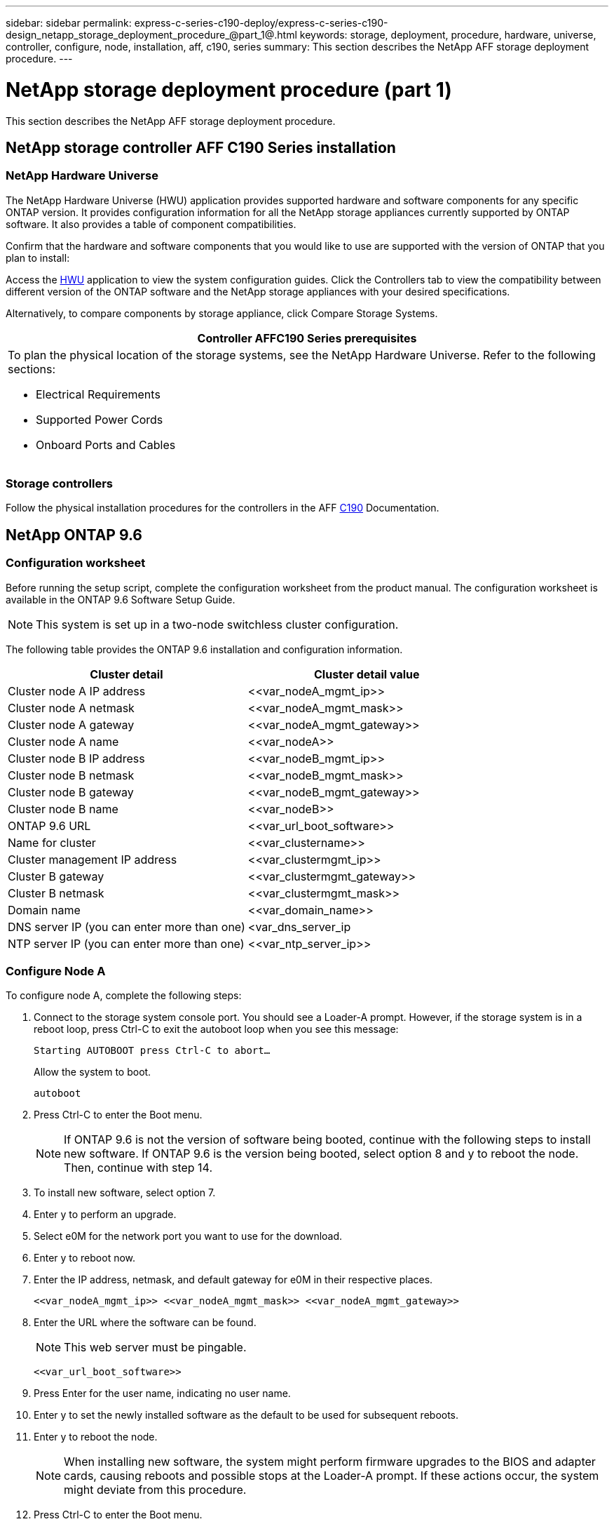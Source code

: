 ---
sidebar: sidebar
permalink: express-c-series-c190-deploy/express-c-series-c190-design_netapp_storage_deployment_procedure_@part_1@.html
keywords: storage, deployment, procedure, hardware, universe, controller, configure, node, installation, aff, c190, series
summary: This section describes the NetApp AFF storage deployment procedure.
---

= NetApp storage deployment procedure (part 1)
:hardbreaks:
:nofooter:
:icons: font
:linkattrs:
:imagesdir: ./../media/

//
// This file was created with NDAC Version 2.0 (August 17, 2020)
//
// 2021-06-03 12:10:21.936686
//

[.lead]
This section describes the NetApp AFF storage deployment procedure.

== NetApp storage controller AFF C190 Series installation

=== NetApp Hardware Universe

The NetApp Hardware Universe (HWU) application provides supported hardware and software components for any specific ONTAP version. It provides configuration information for all the NetApp storage appliances currently supported by ONTAP software. It also provides a table of component compatibilities.

Confirm that the hardware and software components that you would like to use are supported with the version of ONTAP that you plan to install:

Access the http://hwu.netapp.com/Home/Index[HWU^] application to view the system configuration guides. Click the Controllers tab to view the compatibility between different version of the ONTAP software and the NetApp storage appliances with your desired specifications.

Alternatively, to compare components by storage appliance, click Compare Storage Systems.

|===
|Controller AFFC190 Series prerequisites

a|To plan the physical location of the storage systems, see the NetApp Hardware Universe. Refer to the following sections:

* Electrical Requirements
* Supported Power Cords
* Onboard Ports and Cables
|===

=== Storage controllers

Follow the physical installation procedures for the controllers in the AFF https://mysupport.netapp.com/documentation/docweb/index.html?productID=62937&language=en-US[C190^] Documentation.

== NetApp ONTAP 9.6

=== Configuration worksheet

Before running the setup script, complete the configuration worksheet from the product manual. The configuration worksheet is available in the ONTAP 9.6 Software Setup Guide.

[NOTE]
This system is set up in a two-node switchless cluster configuration.

The following table provides the ONTAP 9.6 installation and configuration information.

|===
|Cluster detail |Cluster detail value

|Cluster node A IP address
|\<<var_nodeA_mgmt_ip>>
|Cluster node A netmask
|\<<var_nodeA_mgmt_mask>>
|Cluster node A gateway
|\<<var_nodeA_mgmt_gateway>>
|Cluster node A name
|\<<var_nodeA>>
|Cluster node B IP address
|\<<var_nodeB_mgmt_ip>>
|Cluster node B netmask
|\<<var_nodeB_mgmt_mask>>
|Cluster node B gateway
|\<<var_nodeB_mgmt_gateway>>
|Cluster node B name
|\<<var_nodeB>>
|ONTAP 9.6 URL
|\<<var_url_boot_software>>
|Name for cluster
|\<<var_clustername>>
|Cluster management IP address
|\<<var_clustermgmt_ip>>
|Cluster B gateway
|\<<var_clustermgmt_gateway>>
|Cluster B netmask
|\<<var_clustermgmt_mask>>
|Domain name
|\<<var_domain_name>>
|DNS server IP (you can enter more than one)
|<var_dns_server_ip
|NTP server IP (you can enter more than one)
|\<<var_ntp_server_ip>>
|===

=== Configure Node A

To configure node A, complete the following steps:

. Connect to the storage system console port. You should see a Loader-A prompt. However, if the storage system is in a reboot loop, press Ctrl-C to exit the autoboot loop when you see this message:
+
....
Starting AUTOBOOT press Ctrl-C to abort…
....
+
Allow the system to boot.
+
....
autoboot
....

. Press Ctrl-C to enter the Boot menu.
+
[NOTE]
If ONTAP 9.6 is not the version of software being booted, continue with the following steps to install new software. If ONTAP 9.6 is the version being booted, select option 8 and y to reboot the node. Then, continue with step 14.

. To install new software, select option 7.
. Enter y to perform an upgrade.
. Select e0M for the network port you want to use for the download.
. Enter y to reboot now.
. Enter the IP address, netmask, and default gateway for e0M in their respective places.
+
....
<<var_nodeA_mgmt_ip>> <<var_nodeA_mgmt_mask>> <<var_nodeA_mgmt_gateway>>
....

. Enter the URL where the software can be found.
+
[NOTE]
This web server must be pingable.
+
....
<<var_url_boot_software>>
....

. Press Enter for the user name, indicating no user name.
. Enter y to set the newly installed software as the default to be used for subsequent reboots.
. Enter y to reboot the node.
+
[NOTE]
When installing new software, the system might perform firmware upgrades to the BIOS and adapter cards, causing reboots and possible stops at the Loader-A prompt. If these actions occur, the system might deviate from this procedure.

. Press Ctrl-C to enter the Boot menu.
. Select option 4 for Clean Configuration and Initialize All Disks.
. Enter y to zero disks, reset config, and install a new file system.
. Enter y to erase all the data on the disks.
+
[NOTE]
The initialization and creation of the root aggregate can take 90 minutes or more to complete, depending on the number and type of disks attached. When initialization is complete, the storage system reboots. Note that SSDs take considerably less time to initialize. You can continue with the node B configuration while the disks for node A are zeroing.

While node A is initializing, begin configuring node B.

=== Configure Node B

To configure node B, complete the following steps:

. Connect to the storage system console port. You should see a Loader-A prompt. However, if the storage system is in a reboot loop, press Ctrl-C to exit the autoboot loop when you see this message:
+
....
Starting AUTOBOOT press Ctrl-C to abort…
....

. Press Ctrl-C to enter the Boot menu.
+
....
autoboot
....

. Press Ctrl-C when prompted.
+
[NOTE]
If ONTAP 9.6 is not the version of software being booted, continue with the following steps to install new software. If ONTAP 9.6 is the version being booted, select option 8 and y to reboot the node. Then, continue with step 14.

. To install new software, select option 7.A.
. Enter y to perform an upgrade.
. Select e0M for the network port you want to use for the download.
. Enter y to reboot now.
. Enter the IP address, netmask, and default gateway for e0M in their respective places.
+
....
<<var_nodeB_mgmt_ip>> <<var_nodeB_mgmt_ip>><<var_nodeB_mgmt_gateway>>
....

. Enter the URL where the software can be found.
+
[NOTE]
This web server must be pingable.
+
....
<<var_url_boot_software>>
....

. Press Enter for the user name, indicating no user name.
. Enter y to set the newly installed software as the default to be used for subsequent reboots.
. Enter y to reboot the node.
+
[NOTE]
When installing new software, the system might perform firmware upgrades to the BIOS and adapter cards, causing reboots and possible stops at the Loader-A prompt. If these actions occur, the system might deviate from this procedure.

. Press Ctrl-C to enter the Boot menu.
. Select option 4 for Clean Configuration and Initialize All Disks.
. Enter y to zero disks, reset config, and install a new file system.
. Enter y to erase all the data on the disks.
+
[NOTE]
The initialization and creation of the root aggregate can take 90 minutes or more to complete, depending on the number and type of disks attached. When initialization is complete, the storage system reboots. Note that SSDs take considerably less time to initialize.

== Continuation of the node A configuration and cluster configuration

From a console port program attached to the storage controller A (node A) console port, run the node setup script. This script appears when ONTAP 9.6 boots on the node for the first time.

[NOTE]
The node and cluster setup procedure has changed slightly in ONTAP 9.6. The cluster setup wizard is now used to configure the first node in a cluster, and NetApp ONTAP System Manager (formerly OnCommand® System Manager) is used to configure the cluster.

. Follow the prompts to set up node A.
+
....
Welcome to the cluster setup wizard.
You can enter the following commands at any time:
  "help" or "?" - if you want to have a question clarified,
  "back" - if you want to change previously answered questions, and
  "exit" or "quit" - if you want to quit the cluster setup wizard.
     Any changes you made before quitting will be saved.
You can return to cluster setup at any time by typing "cluster setup".
To accept a default or omit a question, do not enter a value.
This system will send event messages and periodic reports to NetApp Technical
Support. To disable this feature, enter
autosupport modify -support disable
within 24 hours.
Enabling AutoSupport can significantly speed problem determination and
resolution should a problem occur on your system.
For further information on AutoSupport, see:
http://support.netapp.com/autosupport/
Type yes to confirm and continue {yes}: yes
Enter the node management interface port [e0M]:
Enter the node management interface IP address: <<var_nodeA_mgmt_ip>>
Enter the node management interface netmask: <<var_nodeA_mgmt_mask>>
Enter the node management interface default gateway: <<var_nodeA_mgmt_gateway>>
A node management interface on port e0M with IP address <<var_nodeA_mgmt_ip>> has been created.
Use your web browser to complete cluster setup by accessing
https://<<var_nodeA_mgmt_ip>>
Otherwise, press Enter to complete cluster setup using the command line
interface:
....

. Navigate to the IP address of the node’s management interface.
+
[NOTE]
Cluster setup can also be performed by using the CLI. This document describes cluster setup using System Manager guided setup.

. Click Guided Setup to configure the cluster.
. Enter `\<<var_clustername>>` for the cluster name and `\<<var_nodeA>>` and `\<<var_nodeB>>` for each of the nodes that you are configuring. Enter the password that you would like to use for the storage system. Select Switchless Cluster for the cluster type. Enter the cluster base license.
. You can also enter feature licenses for Cluster, NFS, and iSCSI.
. You see a status message stating the cluster is being created. This status message cycles through several statuses. This process takes several minutes.
. Configure the network.
.. Deselect the IP Address Range option.
.. Enter `\<<var_clustermgmt_ip>>` in the Cluster Management IP Address field, `\<<var_clustermgmt_mask>>` in the Netmask field, and `\<<var_clustermgmt_gateway>>` in the Gateway field. Use the … selector in the Port field to select e0M of node A.
.. The node management IP for node A is already populated. Enter `\<<var_nodeA_mgmt_ip>>` for node B.
.. Enter `\<<var_domain_name>>` in the DNS Domain Name field. Enter `\<<var_dns_server_ip>>` in the DNS Server IP Address field.
+
[NOTE]
You can enter multiple DNS server IP addresses.

.. Enter `10.63.172.162` in the Primary NTP Server field.
+
[NOTE]
You can also enter an alternate NTP server. The IP address `10.63.172.162` from `\<<var_ntp_server_ip>>` is the Nexus Mgmt IP.

. Configure the support information.
.. If your environment requires a proxy to access AutoSupport, enter the URL in Proxy URL.
.. Enter the SMTP mail host and email address for event notifications.
+
[NOTE]
You must, at a minimum, set up the event notification method before you can proceed. You can select any of the methods.
+
image:express-c-series-c190-deploy_image4.png[Error: Missing Graphic Image]
+
When the system indicates that the cluster configuration has completed, click Manage Your Cluster to configure the storage.

== Continuation of the storage cluster configuration

After the configuration of the storage nodes and base cluster, you can continue with the configuration of the storage cluster.

=== Zero all spare disks

To zero all spare disks in the cluster, run the following command:

....
disk zerospares
....

=== Set the on-board UTA2 ports personality

. Verify the current mode and the current type for the ports by running the `ucadmin show` command.
+
....
AFF C190::> ucadmin show
                       Current  Current    Pending  Pending    Admin
Node          Adapter  Mode     Type       Mode     Type       Status
------------  -------  -------  ---------  -------  ---------  -----------
AFF C190_A     0c       cna       target     -        -          online
AFF C190_A     0d       cna       target     -        -          online
AFF C190_A     0e       cna       target     -        -          online
AFF C190_A     0f       cna       target     -        -          online
AFF C190_B     0c       cna       target     -        -          online
AFF C190_B     0d       cna       target     -        -          online
AFF C190_B     0e       cna       target     -        -          online
AFF C190_B     0f       cna       target     -        -          online
8 entries were displayed.
....

. Verify that the current mode of the ports that are in use is cna and that the current type is set to target. If not, change the port personality by using the following command:
+
....
ucadmin modify -node <home node of the port> -adapter <port name> -mode cna -type target
....
+
[NOTE]
The ports must be offline to run the previous command. To take a port offline, run the following command:
+
....
network fcp adapter modify -node <home node of the port> -adapter <port name> -state down
....
+
[NOTE]
If you changed the port personality, you must reboot each node for the change to take effect.

== Rename the management logical interfaces

To rename the management logical interfaces (LIFs), complete the following steps:

. Show the current management LIF names.
+
....
network interface show –vserver <<clustername>>
....

. Rename the cluster management LIF.
+
....
network interface rename –vserver <<clustername>> –lif cluster_setup_cluster_mgmt_lif_1 –newname cluster_mgmt
....

. Rename the node B management LIF.
+
....
network interface rename -vserver <<clustername>> -lif cluster_setup_node_mgmt_lif_AFF C190_B_1 -newname AFF C190-02_mgmt1
....

== Set auto-revert on cluster management

Set the auto-revert parameter on the cluster management interface.

....
network interface modify –vserver <<clustername>> -lif cluster_mgmt –auto-revert true
....

== Set up the service processor network interface

To assign a static IPv4 address to the service processor on each node, run the following commands:

....
system service-processor network modify –node <<var_nodeA>> -address-family IPv4 –enable true –dhcp none –ip-address <<var_nodeA_sp_ip>> -netmask <<var_nodeA_sp_mask>> -gateway <<var_nodeA_sp_gateway>>
system service-processor network modify –node <<var_nodeB>> -address-family IPv4 –enable true –dhcp none –ip-address <<var_nodeB_sp_ip>> -netmask <<var_nodeB_sp_mask>> -gateway <<var_nodeB_sp_gateway>>
....

[NOTE]
The service processor IP addresses should be in the same subnet as the node management IP addresses.

== Enable storage failover in ONTAP

To confirm that storage failover is enabled, run the following commands in a failover pair:

. Verify the status of storage failover.
+
....
storage failover show
....
+
[NOTE]
Both `\<<var_nodeA>>` and `\<<var_nodeB>>` must be able to perform a takeover. Go to step 3 if the nodes can perform a takeover.

. Enable failover on one of the two nodes.
+
....
storage failover modify -node <<var_nodeA>> -enabled true
....
+
[NOTE]
Enabling failover on one node enables it for both nodes.

. Verify the HA status of the two-node cluster.
+
[NOTE]
This step is not applicable for clusters with more than two nodes.
+
....
cluster ha show
....

. Go to step 6 if high availability is configured. If high availability is configured, you see the following message upon issuing the command:
+
....
High Availability Configured: true
....

. Enable HA mode only for the two-node cluster.
+
[NOTE]
Do not run this command for clusters with more than two nodes because it causes problems with failover.
+
....
cluster ha modify -configured true
Do you want to continue? {y|n}: y
....

. Verify that hardware assist is correctly configured and, if needed, modify the partner IP address.
+
....
storage failover hwassist show
....
+
[NOTE]
The message `Keep Alive Status: Error:` indicates that one of the controllers did not receive hwassist keep alive alerts from its partner, indicating that hardware assist is not configured. Run the following commands to configure hardware assist.
+
....
storage failover modify –hwassist-partner-ip <<var_nodeB_mgmt_ip>> -node <<var_nodeA>>
storage failover modify –hwassist-partner-ip <<var_nodeA_mgmt_ip>> -node <<var_nodeB>>
....

== Create a jumbo frame MTU broadcast domain in ONTAP

To create a data broadcast domain with an MTU of 9000, run the following commands:

....
broadcast-domain create -broadcast-domain Infra_NFS -mtu 9000
broadcast-domain create -broadcast-domain Infra_iSCSI-A -mtu 9000
broadcast-domain create -broadcast-domain Infra_iSCSI-B -mtu 9000
....

== Remove the data ports from the default broadcast domain

The 10GbE data ports are used for iSCSI/NFS traffic, and these ports should be removed from the default domain. Ports e0e and e0f are not used and should also be removed from the default domain.

To remove the ports from the broadcast domain, run the following command:

....
broadcast-domain remove-ports -broadcast-domain Default -ports <<var_nodeA>>:e0c, <<var_nodeA>>:e0d, <<var_nodeA>>:e0e, <<var_nodeA>>:e0f, <<var_nodeB>>:e0c, <<var_nodeB>>:e0d, <<var_nodeA>>:e0e, <<var_nodeA>>:e0f
....

== Disable flow control on UTA2 ports

It is a NetApp best practice to disable flow control on all UTA2 ports that are connected to external devices. To disable flow control, run the following command:

....
net port modify -node <<var_nodeA>> -port e0c -flowcontrol-admin none
Warning: Changing the network port settings will cause a several second interruption in carrier.
Do you want to continue? {y|n}: y
net port modify -node <<var_nodeA>> -port e0d -flowcontrol-admin none
Warning: Changing the network port settings will cause a several second interruption in carrier.
Do you want to continue? {y|n}: y
net port modify -node <<var_nodeA>> -port e0e -flowcontrol-admin none
Warning: Changing the network port settings will cause a several second interruption in carrier.
Do you want to continue? {y|n}: y
net port modify -node <<var_nodeA>> -port e0f -flowcontrol-admin none
Warning: Changing the network port settings will cause a several second interruption in carrier.
Do you want to continue? {y|n}: y
net port modify -node <<var_nodeB>> -port e0c -flowcontrol-admin none
Warning: Changing the network port settings will cause a several second interruption in carrier.
Do you want to continue? {y|n}: y
net port modify -node <<var_nodeB>> -port e0d -flowcontrol-admin none
Warning: Changing the network port settings will cause a several second interruption in carrier.
Do you want to continue? {y|n}: y
net port modify -node <<var_nodeB>> -port e0e -flowcontrol-admin none
Warning: Changing the network port settings will cause a several second interruption in carrier.
Do you want to continue? {y|n}: y
net port modify -node <<var_nodeB>> -port e0f -flowcontrol-admin none
Warning: Changing the network port settings will cause a several second interruption in carrier.
Do you want to continue? {y|n}: y
....

== Configure the interface group LACP in ONTAP

This type of interface group requires two or more Ethernet interfaces and a switch that supports LACP. make sure it’s configured based on the steps in this guide in section 5.1.

From the cluster prompt, complete the following steps:

....
ifgrp create -node <<var_nodeA>> -ifgrp a0a -distr-func port -mode multimode_lacp
network port ifgrp add-port -node <<var_nodeA>> -ifgrp a0a -port e0c
network port ifgrp add-port -node <<var_nodeA>> -ifgrp a0a -port e0d
ifgrp create -node << var_nodeB>> -ifgrp a0a -distr-func port -mode multimode_lacp
network port ifgrp add-port -node <<var_nodeB>> -ifgrp a0a -port e0c
network port ifgrp add-port -node <<var_nodeB>> -ifgrp a0a -port e0d
....

== Configure the jumbo frames in ONTAP

To configure an ONTAP network port to use jumbo frames (usually with an MTU of 9,000 bytes), run the following commands from the cluster shell:

....
AFF C190::> network port modify -node node_A -port a0a -mtu 9000
Warning: This command will cause a several second interruption of service on
         this network port.
Do you want to continue? {y|n}: y
AFF C190::> network port modify -node node_B -port a0a -mtu 9000
Warning: This command will cause a several second interruption of service on
         this network port.
Do you want to continue? {y|n}: y
....

== Create VLANs in ONTAP

To create VLANs in ONTAP, complete the following steps:

. Create NFS VLAN ports and add them to the data broadcast domain.
+
....
network port vlan create –node <<var_nodeA>> -vlan-name a0a-<<var_nfs_vlan_id>>
network port vlan create –node <<var_nodeB>> -vlan-name a0a-<<var_nfs_vlan_id>>
broadcast-domain add-ports -broadcast-domain Infra_NFS -ports <<var_nodeA>>:a0a-<<var_nfs_vlan_id>>, <<var_nodeB>>:a0a-<<var_nfs_vlan_id>>
....

. Create iSCSI VLAN ports and add them to the data broadcast domain.
+
....
network port vlan create –node <<var_nodeA>> -vlan-name a0a-<<var_iscsi_vlan_A_id>>
network port vlan create –node <<var_nodeA>> -vlan-name a0a-<<var_iscsi_vlan_B_id>>
network port vlan create –node <<var_nodeB>> -vlan-name a0a-<<var_iscsi_vlan_A_id>>
network port vlan create –node <<var_nodeB>> -vlan-name a0a-<<var_iscsi_vlan_B_id>>
broadcast-domain add-ports -broadcast-domain Infra_iSCSI-A -ports <<var_nodeA>>:a0a-<<var_iscsi_vlan_A_id>>,<<var_nodeB>>:a0a-<<var_iscsi_vlan_A_id>>
broadcast-domain add-ports -broadcast-domain Infra_iSCSI-B -ports <<var_nodeA>>:a0a-<<var_iscsi_vlan_B_id>>,<<var_nodeB>>:a0a-<<var_iscsi_vlan_B_id>>
....

. Create MGMT-VLAN ports.
+
....
network port vlan create –node <<var_nodeA>> -vlan-name a0a-<<mgmt_vlan_id>>
network port vlan create –node <<var_nodeB>> -vlan-name a0a-<<mgmt_vlan_id>>
....

== Create data aggregates in ONTAP

An aggregate containing the root volume is created during the ONTAP setup process. To create additional aggregates, determine the aggregate name, the node on which to create it, and the number of disks it contains.

To create aggregates, run the following commands:

....
aggr create -aggregate aggr1_nodeA -node <<var_nodeA>> -diskcount <<var_num_disks>>
aggr create -aggregate aggr1_nodeB -node <<var_nodeB>> -diskcount <<var_num_disks>>
....

[NOTE]
Retain at least one disk (select the largest disk) in the configuration as a spare. A best practice is to have at least one spare for each disk type and size.

[NOTE]
Start with five disks; you can add disks to an aggregate when additional storage is required.

[NOTE]
The aggregate cannot be created until disk zeroing completes. Run the `aggr show` command to display the aggregate creation status. Do not proceed until aggr1_nodeA is online.

== Configure Time Zone in ONTAP

To configure time synchronization and to set the time zone on the cluster, run the following command:

....
timezone <<var_timezone>>
....

[NOTE]
For example, in the eastern United States, the time zone is America/New_York. After you begin typing the time zone name, press the Tab key to see available options.

== Configure SNMP in ONTAP

To configure the SNMP, complete the following steps:

. Configure SNMP basic information, such as the location and contact. When polled, this information is visible as the `sysLocation` and `sysContact` variables in SNMP.
+
....
snmp contact <<var_snmp_contact>>
snmp location “<<var_snmp_location>>”
snmp init 1
options snmp.enable on
....

. Configure SNMP traps to send to remote hosts.
+
....
snmp traphost add <<var_snmp_server_fqdn>>
....

== Configure SNMPv1 in ONTAP

To configure SNMPv1, set the shared secret plain-text password called a community.

....
snmp community add ro <<var_snmp_community>>
....

[NOTE]
Use the `snmp community delete all` command with caution. If community strings are used for other monitoring products, this command removes them.

== Configure SNMPv3 in ONTAP

SNMPv3 requires that you define and configure a user for authentication. To configure SNMPv3, complete the following steps:

. Run the `security snmpusers` command to view the engine ID.
. Create a user called `snmpv3user`.
+
....
security login create -username snmpv3user -authmethod usm -application snmp
....

. Enter the authoritative entity's engine ID and select md5 as the authentication protocol.
. Enter an eight-character minimum-length password for the authentication protocol when prompted.
. Select des as the privacy protocol.
. Enter an eight-character minimum-length password for the privacy protocol when prompted.

== Configure AutoSupport HTTPS in ONTAP

The NetApp AutoSupport tool sends support summary information to NetApp through HTTPS. To configure AutoSupport, run the following command:

....
system node autosupport modify -node * -state enable –mail-hosts <<var_mailhost>> -transport https -support enable -noteto <<var_storage_admin_email>>
....

== Create a storage virtual machine

To create an infrastructure storage virtual machine (SVM), complete the following steps:

. Run the `vserver create` command.
+
....
vserver create –vserver Infra-SVM –rootvolume rootvol –aggregate aggr1_nodeA –rootvolume-security-style unix
....

. Add the data aggregate to the infra-SVM aggregate list for the NetApp VSC.
+
....
vserver modify -vserver Infra-SVM -aggr-list aggr1_nodeA,aggr1_nodeB
....

. Remove the unused storage protocols from the SVM, leaving NFS and iSCSI.
+
....
vserver remove-protocols –vserver Infra-SVM -protocols cifs,ndmp,fcp
....

. Enable and run the NFS protocol in the infra-SVM SVM.
+
....
nfs create -vserver Infra-SVM -udp disabled
....

. Turn on the `SVM vstorage` parameter for the NetApp NFS VAAI plug-in. Then, verify that NFS has been configured.
+
....
vserver nfs modify –vserver Infra-SVM –vstorage enabled
vserver nfs show
....
+
[NOTE]
Commands are prefaced by `vserver` in the command line because SVMs were previously called Vservers.

== Configure NFSv3 in ONTAP

The following table lists the information needed to complete this configuration.

|===
|Detail |Detail value

|ESXi host A NFS IP address
|\<<var_esxi_hostA_nfs_ip>>
|ESXi host B NFS IP address
|\<<var_esxi_hostB_nfs_ip>>
|===

To configure NFS on the SVM, run the following commands:

. Create a rule for each ESXi host in the default export policy.
. For each ESXi host being created, assign a rule. Each host has its own rule index. Your first ESXi host has rule index 1, your second ESXi host has rule index 2, and so on.
+
....
vserver export-policy rule create –vserver Infra-SVM -policyname default –ruleindex 1 –protocol nfs -clientmatch <<var_esxi_hostA_nfs_ip>> -rorule sys –rwrule sys -superuser sys –allow-suid false
vserver export-policy rule create –vserver Infra-SVM -policyname default –ruleindex 2 –protocol nfs -clientmatch <<var_esxi_hostB_nfs_ip>> -rorule sys –rwrule sys -superuser sys –allow-suid false
vserver export-policy rule show
....

. Assign the export policy to the infrastructure SVM root volume.
+
....
volume modify –vserver Infra-SVM –volume rootvol –policy default
....
+
[NOTE]
The NetApp VSC automatically handles export policies if you choose to install it after vSphere has been set up. If you do not install it, you must create export policy rules when additional Cisco UCS C-Series servers are added.

== Create the iSCSI service in ONTAP

To create the iSCSI service on the SVM, run the following command. This command also starts the iSCSI service and sets the iSCSI IQN for the SVM. Verify that iSCSI has been configured.

....
iscsi create -vserver Infra-SVM
iscsi show
....

== Create load-sharing mirror of SVM root volume in ONTAP

To create a load-sharing mirror of the SVM root volume in ONTAP, complete the following steps:

. Create a volume to be the load-sharing mirror of the infrastructure SVM root volume on each node.
+
....
volume create –vserver Infra_Vserver –volume rootvol_m01 –aggregate aggr1_nodeA –size 1GB –type DP
volume create –vserver Infra_Vserver –volume rootvol_m02 –aggregate aggr1_nodeB –size 1GB –type DP
....

. Create a job schedule to update the root volume mirror relationships every 15 minutes.
+
....
job schedule interval create -name 15min -minutes 15
....

. Create the mirroring relationships.
+
....
snapmirror create -source-path Infra-SVM:rootvol -destination-path Infra-SVM:rootvol_m01 -type LS -schedule 15min
snapmirror create -source-path Infra-SVM:rootvol -destination-path Infra-SVM:rootvol_m02 -type LS -schedule 15min
....

. Initialize the mirroring relationship and verify that it has been created.
+
....
snapmirror initialize-ls-set -source-path Infra-SVM:rootvol
snapmirror show
....

== Configure HTTPS access in ONTAP

To configure secure access to the storage controller, complete the following steps:

. Increase the privilege level to access the certificate commands.
+
....
set -privilege diag
Do you want to continue? {y|n}: y
....

. Generally, a self-signed certificate is already in place. Verify the certificate by running the following command:
+
....
security certificate show
....

. For each SVM shown, the certificate common name should match the DNS FQDN of the SVM. The four default certificates should be deleted and replaced by either self-signed certificates or certificates from a certificate authority.
+
[NOTE]
Deleting expired certificates before creating certificates is a best practice. Run the `security certificate delete` command to delete expired certificates. In the following command, use TAB completion to select and delete each default certificate.
+
....
security certificate delete [TAB] …
Example: security certificate delete -vserver Infra-SVM -common-name Infra-SVM -ca Infra-SVM -type server -serial 552429A6
....

. To generate and install self-signed certificates, run the following commands as one-time commands. Generate a server certificate for the infra-SVM and the cluster SVM. Again, use TAB completion to aid in completing these commands.
+
....
security certificate create [TAB] …
Example: security certificate create -common-name infra-svm.netapp.com -type server -size 2048 -country US -state "North Carolina" -locality "RTP" -organization "NetApp" -unit "FlexPod" -email-addr "abc@netapp.com" -expire-days 3650 -protocol SSL -hash-function SHA256 -vserver Infra-SVM
....

. To obtain the values for the parameters required in the following step, run the security certificate show command.
. Enable each certificate that was just created using the `–server-enabled true` and `–client-enabled false` parameters. Again, use TAB completion.
+
....
security ssl modify [TAB] …
Example: security ssl modify -vserver Infra-SVM -server-enabled true -client-enabled false -ca infra-svm.netapp.com -serial 55243646 -common-name infra-svm.netapp.com
....

. Configure and enable SSL and HTTPS access and disable HTTP access.
+
....
system services web modify -external true -sslv3-enabled true
Warning: Modifying the cluster configuration will cause pending web service requests to be interrupted as the web servers are restarted.
Do you want to continue {y|n}: y
system services firewall policy delete -policy mgmt -service http –vserver <<var_clustername>>
....
+
[NOTE]
It is normal for some of these commands to return an error message stating that the entry does not exist.

. Revert to the admin privilege level and create the setup to allow the SVM to be available by the web.
+
....
set –privilege admin
vserver services web modify –name spi –vserver * -enabled true
....

== Create a NetApp FlexVol volume in ONTAP

To create a NetApp FlexVol® volume, enter the volume name, size, and the aggregate on which it exists. Create two VMware datastore volumes and a server boot volume.

....
volume create -vserver Infra-SVM -volume infra_datastore -aggregate aggr1_nodeB -size 500GB -state online -policy default -junction-path /infra_datastore -space-guarantee none -percent-snapshot-space 0
volume create -vserver Infra-SVM -volume infra_swap -aggregate aggr1_nodeA -size 100GB -state online -policy default -junction-path /infra_swap -space-guarantee none -percent-snapshot-space 0 -snapshot-policy none -efficiency-policy none
volume create -vserver Infra-SVM -volume esxi_boot -aggregate aggr1_nodeA -size 100GB -state online -policy default -space-guarantee none -percent-snapshot-space 0
....

== Create LUNs in ONTAP

To create two boot LUNs, run the following commands:

....
lun create -vserver Infra-SVM -volume esxi_boot -lun VM-Host-Infra-A -size 15GB -ostype vmware -space-reserve disabled
lun create -vserver Infra-SVM -volume esxi_boot -lun VM-Host-Infra-B -size 15GB -ostype vmware -space-reserve disabled
....

[NOTE]
When adding an extra Cisco UCS C-Series server, you must create an extra boot LUN.

== Create iSCSI LIFs in ONTAP

The following table lists the information needed to complete this configuration.

|===
|Detail |Detail value

|Storage node A iSCSI LIF01A
|\<<var_nodeA_iscsi_lif01a_ip>>
|Storage node A iSCSI LIF01A network mask
|\<<var_nodeA_iscsi_lif01a_mask>>
|Storage node A iSCSI LIF01B
|\<<var_nodeA_iscsi_lif01b_ip>>
|Storage node A iSCSI LIF01B network mask
|\<<var_nodeA_iscsi_lif01b_mask>>
|Storage node B iSCSI LIF01A
|\<<var_nodeB_iscsi_lif01a_ip>>
|Storage node B iSCSI LIF01A network mask
|\<<var_nodeB_iscsi_lif01a_mask>>
|Storage node B iSCSI LIF01B
|\<<var_nodeB_iscsi_lif01b_ip>>
|Storage node B iSCSI LIF01B network mask
|\<<var_nodeB_iscsi_lif01b_mask>>
|===

Create four iSCSI LIFs, two on each node.

....
network interface create -vserver Infra-SVM -lif iscsi_lif01a -role data -data-protocol iscsi -home-node <<var_nodeA>> -home-port a0a-<<var_iscsi_vlan_A_id>> -address <<var_nodeA_iscsi_lif01a_ip>> -netmask <<var_nodeA_iscsi_lif01a_mask>> –status-admin up –failover-policy disabled –firewall-policy data –auto-revert false
network interface create -vserver Infra-SVM -lif iscsi_lif01b -role data -data-protocol iscsi -home-node <<var_nodeA>> -home-port a0a-<<var_iscsi_vlan_B_id>> -address <<var_nodeA_iscsi_lif01b_ip>> -netmask <<var_nodeA_iscsi_lif01b_mask>> –status-admin up –failover-policy disabled –firewall-policy data –auto-revert false
network interface create -vserver Infra-SVM -lif iscsi_lif02a -role data -data-protocol iscsi -home-node <<var_nodeB>> -home-port a0a-<<var_iscsi_vlan_A_id>> -address <<var_nodeB_iscsi_lif01a_ip>> -netmask <<var_nodeB_iscsi_lif01a_mask>> –status-admin up –failover-policy disabled –firewall-policy data –auto-revert false
network interface create -vserver Infra-SVM -lif iscsi_lif02b -role data -data-protocol iscsi -home-node <<var_nodeB>> -home-port a0a-<<var_iscsi_vlan_B_id>> -address <<var_nodeB_iscsi_lif01b_ip>> -netmask <<var_nodeB_iscsi_lif01b_mask>> –status-admin up –failover-policy disabled –firewall-policy data –auto-revert false
network interface show
....

== Create NFS LIFs in ONTAP

The following table lists the information needed to complete this configuration.

|===
|Detail |Detail value

|Storage node A NFS LIF 01 IP
|\<<var_nodeA_nfs_lif_01_ip>>
|Storage node A NFS LIF 01 network mask
|\<<var_nodeA_nfs_lif_01_mask>>
|Storage node B NFS LIF 02 IP
|\<<var_nodeB_nfs_lif_02_ip>>
|Storage node B NFS LIF 02 network mask
|\<<var_nodeB_nfs_lif_02_mask>>
|===

Create an NFS LIF.

....
network interface create -vserver Infra-SVM -lif nfs_lif01 -role data -data-protocol nfs -home-node <<var_nodeA>> -home-port a0a-<<var_nfs_vlan_id>> –address <<var_nodeA_nfs_lif_01_ip>> -netmask << var_nodeA_nfs_lif_01_mask>> -status-admin up –failover-policy broadcast-domain-wide –firewall-policy data –auto-revert true
network interface create -vserver Infra-SVM -lif nfs_lif02 -role data -data-protocol nfs -home-node <<var_nodeA>> -home-port a0a-<<var_nfs_vlan_id>> –address <<var_nodeB_nfs_lif_02_ip>> -netmask << var_nodeB_nfs_lif_02_mask>> -status-admin up –failover-policy broadcast-domain-wide –firewall-policy data –auto-revert true
network interface show
....

== Add an infrastructure SVM administrator

The following table lists the information needed to add an SVM administrator.

|===
|Detail |Detail value

|Vsmgmt IP
|\<<var_svm_mgmt_ip>>
|Vsmgmt network mask
|\<<var_svm_mgmt_mask>>
|Vsmgmt default gateway
|\<<var_svm_mgmt_gateway>>
|===

To add the infrastructure SVM administrator and SVM administration logical interface to the management network, complete the following steps:

. Run the following command:
+
....
network interface create –vserver Infra-SVM –lif vsmgmt –role data –data-protocol none –home-node <<var_nodeB>> -home-port  e0M –address <<var_svm_mgmt_ip>> -netmask <<var_svm_mgmt_mask>> -status-admin up –failover-policy broadcast-domain-wide –firewall-policy mgmt –auto-revert true
....
+
[NOTE]
The SVM management IP here should be in the same subnet as the storage cluster management IP.

. Create a default route to allow the SVM management interface to reach the outside world.
+
....
network route create –vserver Infra-SVM -destination 0.0.0.0/0 –gateway <<var_svm_mgmt_gateway>>
network route show
....

. Set a password for the SVM vsadmin user and unlock the user.
+
....
security login password –username vsadmin –vserver Infra-SVM
Enter a new password: <<var_password>>
Enter it again: <<var_password>>
security login unlock –username vsadmin –vserver Infra-SVM
....

link:express-c-series-c190-design_deploy_cisco_ucs_c-series_rack_server.html[Next: Deploy Cisco UCS C-Series rack server]
